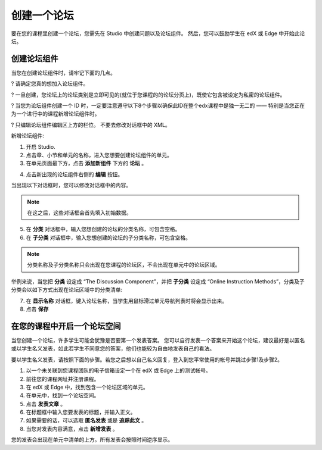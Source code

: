 **********
创建一个论坛 
**********

要在您的课程里创建一个论坛，您需先在 Studio 中创建问题以及论坛组件。 
然后，您可以鼓励学生在 edX 或 Edge 中开始此论坛。


创建论坛组件
**********

当您在创建论坛组件时，请牢记下面的几点。


? 请确定您真的想加入论坛组件。

? 一旦创建，您论坛上的论坛类别是立即可见的(就位于您课程的的论坛分页上)，既使它包含被设定为私密的论坛组件。

? 当您为论坛组件创建一个 ID 时，一定要注意遵守以下8个步骤以确保此ID在整个edx课程中是独一无二的 —— 特别是当您正在为一个进行中的课程新增论坛组件时。

? 只编辑论坛组件编辑区上方的栏位。 不要去修改对话框中的 XML。


新增论坛组件:

1. 开启 Studio.

2. 点击章、小节和单元的名称，进入您想要创建论坛组件的单元。

3. 在单元页面最下方，点击 **添加新组件** 下方的 **论坛** 。

.. image:: Images/C06_01.png

4. 点击新出现的论坛组件右侧的 **编辑** 按钮。

.. image:: Images/C06_02.png

当出现以下对话框时，您可以修改对话框中的内容。

.. image:: Images/C06_03.png

.. note::

	在这之后，这些对话框会首先填入初始数据。

5. 在 **分类** 对话框中，输入您想创建的论坛的分类名称，可包含空格。

6. 在 **子分类** 对话框中，输入您想创建的论坛的子分类名称，可包含空格。

.. note::
	
	分类名称及子分类名称只会出现在您课程的论坛区，不会出现在单元中的论坛区域。

举例来说，当您把 **分类** 设定成 “The Discussion Component”，并把 **子分类** 设定成 “Online Instruction Methods”，分类及子分类会以如下方式出现在论坛区域中的分类清单:

.. image:: Images/C06_04.png
 :width: 300

7. 在 **显示名称** 对话框，键入论坛名称，当学生用鼠标滑过单元导航列表时将会显示出来。

8. 点击 **保存**

.. raw:: latex
  
      \newpage %


在您的课程中开启一个论坛空间 
************************

当您创建一个论坛，许多学生可能会犹豫是否要第一个发表答案。
您可以自行发表一个答案来开始这个论坛，建议最好是以匿名或以学生名义发表，如此若学生不同意您的答案，他们也能较为自由地发表自己的看法。

要以学生名义发表，请按照下面的步骤。若您之后想以自己名义回复，登入到您平常使用的帐号并跳过步骤1及步骤2。

1. 以一个未关联到您课程团队的电子信箱设定一个在 edX 或 Edge 上的测试帐号。

2. 前往您的课程网址并注册课程。

3. 在 edX 或 Edge 中，找到包含一个论坛区域的单元。

4. 在单元中，找到一个论坛空间。

5. 点击 **发表文章** 。

6. 在标题框中输入您要发表的标题，并输入正文。

7. 如果需要的话，可以选取 **匿名发表** 或是 **追踪此文** 。

8. 当您对发表内容满意，点击 **新增发表** 。

您的发表会出现在单元中清单的上方。所有发表会按照时间逆序显示。
